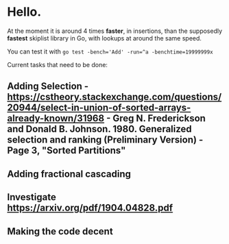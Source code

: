 * Hello.

At the moment it is around 4 times *faster*, in insertions, than the supposedly *fastest* skiplist library in Go, with lookups at around the same speed.

You can test it with ~go test -bench='Add' -run=^a -benchtime=19999999x~

Current tasks that need to be done:

** Adding Selection - https://cstheory.stackexchange.com/questions/20944/select-in-union-of-sorted-arrays-already-known/31968 - Greg N. Frederickson and Donald B. Johnson. 1980. Generalized selection and ranking (Preliminary Version) - Page 3, "Sorted Partitions"
** Adding fractional cascading
** Investigate https://arxiv.org/pdf/1904.04828.pdf
** Making the code decent
